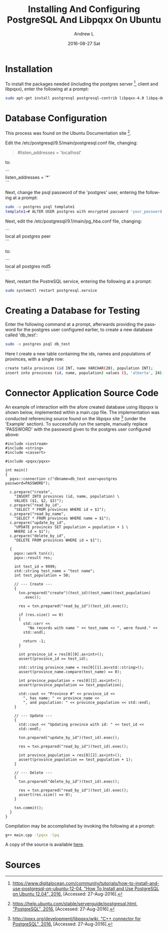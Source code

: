 #+TITLE:       Installing And Configuring PostgreSQL And Libpqxx On Ubuntu
#+AUTHOR:      Andrew L
#+EMAIL:       adlawren@onyx
#+DATE:        2016-08-27 Sat
#+URI:         /blog/2016/08/27/installing-and-configuring-postgresql-and-libpqxx-on-ubuntu
#+KEYWORDS:    PostgreSQL, Libpqxx, C++, Connector, Ubuntu
#+TAGS:        PostgreSQL, Libpqxx, C++, Connector, Ubuntu
#+LANGUAGE:    en
#+OPTIONS:     H:3 num:nil toc:nil \n:nil ::t |:t ^:nil -:nil f:t *:t <:t
#+DESCRIPTION: Installing And Configuring PostgreSQL And Libpqxx On Ubuntu

#+OPTIONS: \n:t

* Installation

To install the packages needed (including the postgres server [1], client and libpqxx), enter the following at a prompt:

#+BEGIN_SRC sh
sudo apt-get install postgresql postgresql-contrib libpqxx-4.0 libpq-dev libpqxx-dev
#+END_SRC

* Database Configuration

This process was found on the Ubuntu Documentation site [2].

Edit the  /etc/postgresql/9.5/main/postgresql.conf file, changing:

#+BEGIN_QUOTE
#listen_addresses = 'localhost'
#+END_QUOTE

to:

```
listen_addresses = '*'
```

Next, change the psql password of the 'postgres' user, entering the following at a prompt:

#+BEGIN_SRC sh
sudo -u postgres psql template1  
template1=# ALTER USER postgres with encrypted password 'your_password';
#+END_SRC

Next, edit the /etc/postgresql/9.1/main/pg_hba.conf file, changing:

```
local   all         postgres                          peer
```

to:

```
local   all         postgres                          md5
```

Next, restart the PostreSQL service, entering the following at a prompt:

#+BEGIN_SRC sh
sudo systemctl restart postgresql.service
#+END_SRC

* Creating a Database for Testing

Enter the following command at a prompt, afterwards providing the password for the postgres user configured earlier, to create a new database called 'db_test':

#+BEGIN_SRC sh
sudo -u postgres psql db_test
#+END_SRC

Here I create a new table containing the ids, names and populations of provinces, with a single row:

#+BEGIN_SRC sh
create table provinces (id INT, name VARCHAR(20), population INT);  
insert into provinces (id, name, population) values (1, 'alberta', 24);
#+END_SRC

* Connector Application Source Code

An example of interaction with the afore created database using libpqxx is shown below, implemented within a main.cpp file. The implementation was conducted referencing source found on the libpqxx site [3] (under the 'Example' section). To successfully run the sample, manually replace 'PASSWORD' with the password given to the postgres user configured above:

#+BEGIN_SRC C++
#include <iostream>
#include <string>
#include <cassert>

#include <pqxx/pqxx>

int main()
{
  pqxx::connection c("dbname=db_test user=postgres password=PASSWORD");

  c.prepare("create",
    "INSERT INTO provinces (id, name, population) \
    VALUES ($1, $2, $3)");
  c.prepare("read_by_id",
    "SELECT * FROM provinces WHERE id = $1");
  c.prepare("read_by_name",
    "SELECT * FROM provinces WHERE name = $1");
  c.prepare("update_by_id",
    "UPDATE provinces SET population = population + 1 \
    WHERE id = $1");
  c.prepare("delete_by_id",
    "DELETE FROM provinces WHERE id = $1");

  {
    pqxx::work txn(c);
    pqxx::result res;

    int test_id = 9999;
    std::string test_name = "test name";
    int test_population = 50;

    // --- Create ---
    {
      txn.prepared("create")(test_id)(test_name)(test_population)
        .exec();

      res = txn.prepared("read_by_id")(test_id).exec();

      if (res.size() == 0)
      {
        std::cerr <<
          "No records with name " << test_name << ", were found." <<
        std::endl;

        return -1;
      }

      int province_id = res[0][0].as<int>();
      assert(province_id == test_id);

      std::string province_name = res[0][1].as<std::string>();
      assert(province_name.compare(test_name) == 0);

      int province_population = res[0][2].as<int>();
      assert(province_population == test_population);

      std::cout << "Province #" << province_id <<
        ", has name: " << province_name <<
        ", and population: " << province_population << std::endl;
    }

    // --- Update ---
    {
      std::cout << "Updating province with id: " << test_id <<
      std::endl;

      txn.prepared("update_by_id")(test_id).exec();

      res = txn.prepared("read_by_id")(test_id).exec();

      int province_population = res[0][2].as<int>();
      assert(province_population == test_population + 1);
    }

    // --- Delete ---
    {
      txn.prepared("delete_by_id")(test_id).exec();

      res = txn.prepared("read_by_id")(test_id).exec();
      assert(res.size() == 0);
    }

    txn.commit();
  }
}
#+END_SRC

Compilation may be accomplished by invoking the following at a prompt:

#+BEGIN_SRC sh
g++ main.cpp -lpqxx -lpq
#+END_SRC

A copy of the source is available [[https://github.com/adlawren/PostgreSQL-Cpp-API-Test][here]].

* Sources

[1] [[https://www.digitalocean.com/community/tutorials/how-to-install-and-use-postgresql-on-ubuntu-12-04][https://www.digitalocean.com/community/tutorials/how-to-install-and-use-postgresql-on-ubuntu-12-04, "How To Install and Use PostgreSQL on Ubuntu 12.04", 2016.]] [Accessed: 27-Aug-2016].
[2] [[https://help.ubuntu.com/stable/serverguide/postgresql.html][https://help.ubuntu.com/stable/serverguide/postgresql.html, "PostgreSQL", 2016.]] [Accessed: 27-Aug-2016].
[3] [[http://pqxx.org/development/libpqxx/wiki][http://pqxx.org/development/libpqxx/wiki, "C++ connector for PostgreSQL", 2016.]] [Accessed: 27-Aug-2016].
